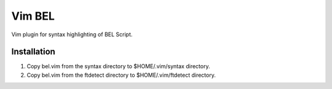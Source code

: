 Vim BEL
=======

Vim plugin for syntax highlighting of BEL Script.

Installation
------------

#. Copy bel.vim from the syntax directory to $HOME/.vim/syntax directory.
#. Copy bel.vim from the ftdetect directory to $HOME/.vim/ftdetect directory.
